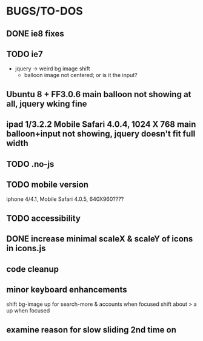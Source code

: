 * BUGS/TO-DOS

** DONE ie8 fixes
   CLOSED: [2012-08-04 Sat 14:48]

** TODO ie7

   - jquery -> weird bg image shift
     - balloon image not centered; or is it the input?

** Ubuntu 8 + FF3.0.6 main balloon not showing at all, jquery wking fine
** ipad 1/3.2.2 Mobile Safari 4.0.4, 1024 X 768  main balloon+input not showing, jquery doesn't fit full width

** TODO .no-js


** TODO mobile version

   iphone 4/4.1, Mobile Safari 4.0.5, 640X960????


** TODO accessibility   

** DONE increase minimal scaleX & scaleY of icons in icons.js
   CLOSED: [2012-08-04 Sat 14:54]
   

** code cleanup

** minor keyboard enhancements

   shift bg-image up for search-more & accounts when focused
   shift about > a up when focused

** examine reason for slow sliding 2nd time on



